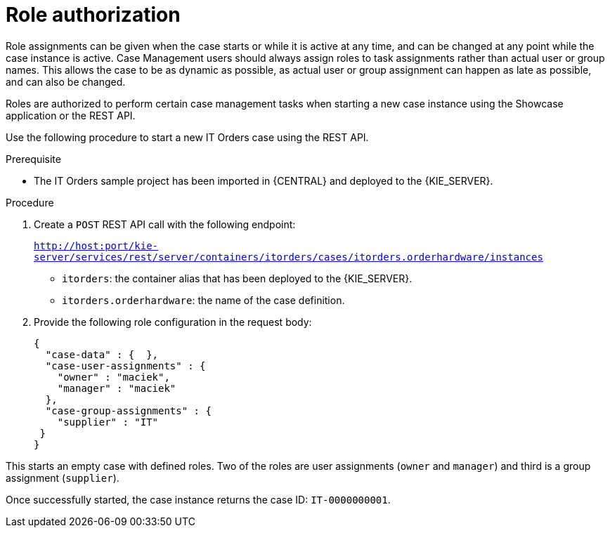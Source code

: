 [id='case-management-role-authorization-proc-{context}']
= Role authorization

Role assignments can be given when the case starts or while it is active at any time, and can be changed at any point while the case instance is active. Case Management users should always assign roles to task assignments rather than actual user or group names. This allows the case to be as dynamic as possible, as actual user or group assignment can happen as late as possible, and can also be changed.

Roles are authorized to perform certain case management tasks when starting a new case instance using the Showcase application or the REST API. 

Use the following procedure to start a new IT Orders case using the REST API.

.Prerequisite

* The IT Orders sample project has been imported in {CENTRAL} and deployed to the {KIE_SERVER}.


.Procedure

. Create a `POST` REST API call with the following endpoint:
+
`http://host:port/kie-server/services/rest/server/containers/itorders/cases/itorders.orderhardware/instances`
+
* `itorders`: the container alias that has been deployed to the {KIE_SERVER}.
* `itorders.orderhardware`: the name of the case definition.

. Provide the following role configuration in the request body:
+
[source,java]
----
{
  "case-data" : {  },
  "case-user-assignments" : {
    "owner" : "maciek",
    "manager" : "maciek"
  },
  "case-group-assignments" : {
    "supplier" : "IT"
 }
}
----

This starts an empty case with defined roles. Two of the roles are user assignments (`owner` and `manager`) and third is a group assignment (`supplier`).

Once successfully started, the case instance returns the case ID: `IT-0000000001`. 



// For information about how to start a new case instance using the Showcase application, see TODO: Starting cases using Showcase.
